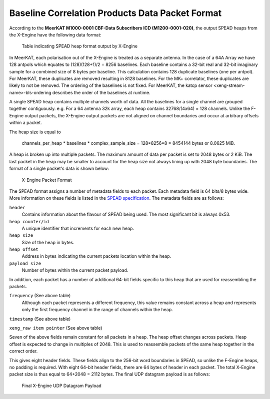 .. _baseline-correlation-products-data-packet-format:

Baseline Correlation Products Data Packet Format
================================================

According to the **MeerKAT M1000-0001 CBF-Data Subscribers ICD (M1200-0001-020)**,
the output SPEAD heaps from the X-Engine have the following data format:

.. figure:: images/xeng_spead_heap_format_table.png

  Table indicating SPEAD heap format output by X-Engine

In MeerKAT, each polarisation out of the X-Engine is treated as a separate antenna. In the
case of a 64A Array we have 128 antpols which equates to (128)(128+1)/2 = 8256 baselines.
Each baseline contains a 32-bit real and 32-bit imaginary sample for a combined size of
8 bytes per baseline. This calculation contains 128 duplicate baselines (one per antpol).
For MeerKAT, these duplicates are removed resulting in 8128 baselines. For the MK+ correlator,
these duplicates are likely to not be removed. The ordering of the baselines is not fixed.
For MeerKAT, the katcp sensor <xeng-stream-name>-bls-ordering describes the order of the
baselines at runtime.

A single SPEAD heap contains multiple channels worth of data. All the baselines for a
single channel are grouped together contiguously. e.g. For a 64 antenna 32k array, each
heap contains 32768/(4x64) = 128 channels. Unlike the F-Engine output packets, the X-Engine
output packets are not aligned on channel boundaries and occur at arbitrary offsets within
a packet.

The heap size is equal to

  channels_per_heap * baselines * complex_sample_size = 128*8256*8 = 8454144 bytes or 8.0625 MiB.

A heap is broken up into multiple packets. The maximum amount of data per packet is set to
2048 bytes or 2 KiB. The last packet in the heap may be smaller to account for the heap size
not always lining up with 2048 byte boundaries. The format of a single packet's data is shown below:

.. figure:: images/xeng_pkt_format.png

  X-Engine Packet Format

The SPEAD format assigns a number of metadata fields to each packet. Each metadata
field is 64 bits/8 bytes wide. More information on these fields is listed in the
`SPEAD specification`_. The metadata fields are as follows:

.. _SPEAD specification: https://casper.ssl.berkeley.edu/astrobaki/images/9/93/SPEADsignedRelease.pdf

``header``
  Contains information about the flavour of SPEAD being used.
  The most significant bit is always 0x53.
``heap counter/id``
  A unique identifier that increments for each new heap.
``heap size``
  Size of the heap in bytes.
``heap offset``
  Address in bytes indicating the current packets location within the heap.
``payload size``
  Number of bytes within the current packet payload.

In addition, each packet has a number of additional 64-bit fields specific
to this heap that are used for reassembling the packets.

``frequency`` (See above table)
  Although each packet represents a different frequency,
  this value remains constant across a heap and represents
  only the first frequency channel in the range of
  channels within the heap.
``timestamp`` (See above table)

``xeng_raw item pointer`` (See above table)

Seven of the above fields remain constant for all packets in a heap. The heap offset changes across
packets. Heap offset is expected to change in multiples of 2048. This is used to reassemble packets
of the same heap together in the correct order.

This gives eight header fields. These fields align to the 256-bit word boundaries in SPEAD, so unlike
the F-Engine heaps, no padding is required. With eight 64-bit header fields, there are 64 bytes of
header in each packet. The total X-Engine packet size is thus equal to 64+2048 = 2112 bytes.
The final UDP datagram payload is as follows:

.. figure:: images/xeng_udp_datagram_payload.png

  Final X-Engine UDP Datagram Payload
